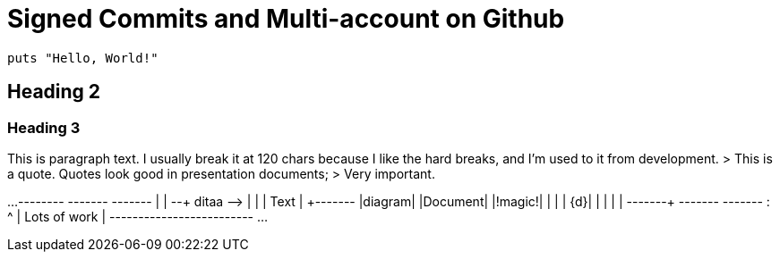 = Signed Commits and Multi-account on Github

[source,ruby]
----
puts "Hello, World!"
----

== Heading 2
=== Heading 3
This is paragraph text. I usually break it at 120 chars because
I like the hard breaks, and I'm used to it from development.
> This is a quote. Quotes look good in presentation documents;
> Very important.
[ditaa,target="a-diagram"]
...
    +--------+   +-------+    +-------+
    |        | --+ ditaa +--> |       |
    |  Text  |   +-------+    |diagram|
    |Document|   |!magic!|    |       |
    |     {d}|   |       |    |       |
    +---+----+   +-------+    +-------+
        :                         ^
        |       Lots of work      |
        +-------------------------+
...
